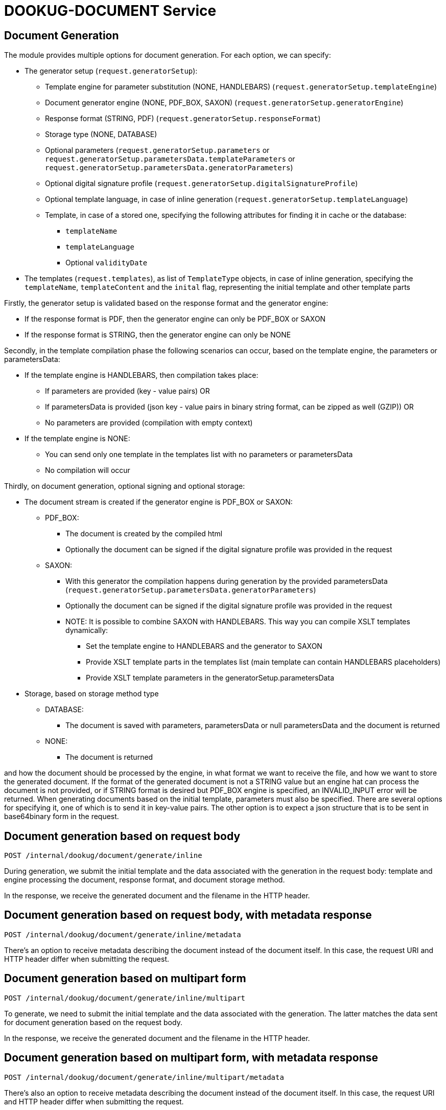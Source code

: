 = DOOKUG-DOCUMENT Service

== Document Generation

The module provides multiple options for document generation. For each option, we can specify:

* The generator setup (`request.generatorSetup`):
** Template engine for parameter substitution (NONE, HANDLEBARS) (`request.generatorSetup.templateEngine`)
** Document generator engine (NONE, PDF_BOX, SAXON) (`request.generatorSetup.generatorEngine`)
** Response format (STRING, PDF) (`request.generatorSetup.responseFormat`)
** Storage type (NONE, DATABASE)
** Optional parameters (`request.generatorSetup.parameters` or `request.generatorSetup.parametersData.templateParameters` or `request.generatorSetup.parametersData.generatorParameters`)
** Optional digital signature profile (`request.generatorSetup.digitalSignatureProfile`)
** Optional template language, in case of inline generation (`request.generatorSetup.templateLanguage`)
** Template, in case of a stored one, specifying the following attributes for finding it in cache or the database:
*** `templateName`
*** `templateLanguage`
*** Optional `validityDate`

* The templates (`request.templates`), as list of `TemplateType` objects, in case of inline generation,
specifying the `templateName`, `templateContent` and the `inital` flag, representing the initial template and other template parts

Firstly, the generator setup is validated based on the response format
and the generator engine:

* If the response format is PDF, then the generator engine can only be PDF_BOX or SAXON
* If the response format is STRING, then the generator engine can only be NONE

Secondly, in the template compilation phase the following scenarios can occur, based on the template engine,
the parameters or parametersData:

* If the template engine is HANDLEBARS, then compilation takes place:
** If parameters are provided (key - value pairs) OR
** If parametersData is provided (json key - value pairs in binary string format, can be zipped as well (GZIP)) OR
** No parameters are provided (compilation with empty context)
* If the template engine is NONE:
** You can send only one template in the templates list with no parameters or parametersData
** No compilation will occur

Thirdly, on document generation, optional signing and optional storage:

* The document stream is created if the generator engine is PDF_BOX or SAXON:
** PDF_BOX:
*** The document is created by the compiled html
*** Optionally the document can be signed if the digital signature profile was provided in the request
** SAXON:
*** With this generator the compilation happens during generation by the provided parametersData (`request.generatorSetup.parametersData.generatorParameters`)
*** Optionally the document can be signed if the digital signature profile was provided in the request
*** NOTE: It is possible to combine SAXON with HANDLEBARS. This way you can compile XSLT templates dynamically:
**** Set the template engine to HANDLEBARS and the generator to SAXON
**** Provide XSLT template parts in the templates list (main template can contain HANDLEBARS placeholders)
**** Provide XSLT template parameters in the generatorSetup.parametersData

* Storage, based on storage method type
** DATABASE:
*** The document is saved with parameters, parametersData or null parametersData and the document is returned
** NONE:
*** The document is returned

and how the document should be processed by the engine, in what format we want to receive the file,
and how we want to store the generated document. If the format of the generated document is not a STRING value but an engine
hat can process the document is not provided, or if STRING format is desired but PDF_BOX engine is specified,
an INVALID_INPUT error will be returned. When generating documents based on the initial template, parameters must also be specified.
There are several options for specifying it, one of which is to send it in key-value pairs. The other option is to expect a json structure
that is to be sent in base64binary form in the request.

[[generateInline]]
== Document generation based on request body

[source,text]
----
POST /internal/dookug/document/generate/inline
----

During generation, we submit the initial template and the data associated with the generation in the request body: template and engine processing the document, response format, and document storage method.

In the response, we receive the generated document and the filename in the HTTP header.

[[generateInlineMetadata]]
== Document generation based on request body, with metadata response

[source,text]
----
POST /internal/dookug/document/generate/inline/metadata
----

There's an option to receive metadata describing the document instead of the document itself. In this case, the request URI and HTTP header differ when submitting the request.

[[generateInlineMultipart]]
== Document generation based on multipart form

[source,text]
----
POST /internal/dookug/document/generate/inline/multipart
----

To generate, we need to submit the initial template and the data associated with the generation. The latter matches the data sent for document generation based on the request body.

In the response, we receive the generated document and the filename in the HTTP header.

[[generateInlineMultipartMetadata]]
== Document generation based on multipart form, with metadata response

[source,text]
----
POST /internal/dookug/document/generate/inline/multipart/metadata
----

There's also an option to receive metadata describing the document instead of the document itself. In this case, the request URI and HTTP header differ when submitting the request.

[[generateStored]]
== Document generation based on stored template

[source,text]
----
POST /internal/dookug/document/generate/storedTemplate
----

To generate, we need to submit the name of the template from which the document is generated, along with the data associated with the generation. The latter matches the data sent for document generation based on the request body, supplemented with how the template is stored.

In the response, we receive the generated document and the filename in the HTTP header.

[[generateStoredMetadata]]
== Document generation based on stored template, with metadata response

[source,text]
----
POST /internal/dookug/document/generate/storedTemplate/metadata
----

There's an option to receive metadata describing the document instead of the document itself. In this case, the request URI and HTTP header differ when submitting the request.

The template key stored in the database consists of the templateName and templateLanguage values.

'''

Saving the document depends on the `documentStorageMethod` parameter. It can take two values: `NONE` and `DATABASE`. If `NONE` is specified, the document is not saved, and therefore cannot be queried later. In case of `DATABASE`, the generated document is saved in a database table, from where it can be retrieved later. Other data related to the document are also saved in the database:

* identifier of the initial template - if the template is not saved, this parameter is not filled
* filename of the generated file - generated from the unique identifier of the document, the name of the initial template, and the timestamp of the generation long value
* file format
* document status - DONE, FAILED, PENDING, SYNCING
* parameters related to the document
* document storage format - in case of the field DATABASE, this field is also filled with DATABASE value

'''

During generation, the initial template is provided in any form of the response, the generated file is received, or metadata describing the document is received, as a DocumentMetadataResponse type object.

[[queryDocumentMetadata]]
== Query Document Metadata

[source,text]
----
POST /internal/dookug/document/storedTemplate/metadata/query
----

The purpose of querying document metadata is to retrieve document information that meets the specified filtering criteria.

The endpoint supports pagination, meaning data can be retrieved across multiple pages. 
In the request, you can specify which page of data and how many elements per page you want to retrieve. 
Accordingly, the response includes total count of elements and the number of pages they span.
If not specified, the endpoint defaults to returning the first 15 elements.

The following filtering criteria can be used:

* templateId - identifier of the template used for document generation
* status - status of the document
* format - file format of the document
* storageMethod - storage method of the document
* storageId - unique identifier of the document storage
* filename - name of the document file

Sorting parameters can be:

* filename
* documentStorageMethod
* format
* status

For sorting, you can specify whether to sort in ascending or descending order for each parameter individually.
In addition to the mentioned sorting options, there is a default sorting by document identifier.

If documents are found based on the submitted parameters, the response returns a list of up to 100 elements.

[[getDocument]]
== Get Document

[source,text]
----
GET /internal/dookug/document/content/{documentId}
----

The purpose of this endpoint is to retrieve a previously generated and saved document based on the provided identifier.

If no document is found for the submitted identifier, an ENTITY_NOT_FOUND error is returned.

In the response - for an existing document identifier - the generated document is returned, and the file name is included in the HTTP headers.


[[signPdfDocument]]
== Electronic document signing (PDF) 

[source,text]
----
POST /internal/dookug/document/sign/inline/multipart
----

The document received in the request is digitally signed and returned in the response. The request must include the file to be signed and the name of the signing profile. The signing process is performed synchronously based on the parameters configured in the module for the given profile. The file is not stored on the server at any point.

In the response, we receive the signed document and the filename in the HTTP header. The filename can be set in the request. 
